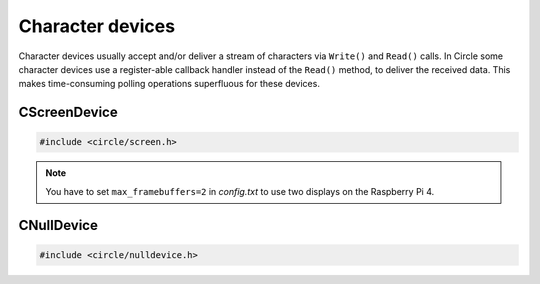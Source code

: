 Character devices
~~~~~~~~~~~~~~~~~

Character devices usually accept and/or deliver a stream of characters via ``Write()`` and ``Read()`` calls. In Circle some character devices use a register-able callback handler instead of the ``Read()`` method, to deliver the received data. This makes time-consuming polling operations superfluous for these devices.

CScreenDevice
"""""""""""""

.. code-block:: cpp

	#include <circle/screen.h>

.. cpp:class:: CScreenDevice : public CDevice

	This class can be used to write characters to the (usually HDMI) screen, which is connected to the Raspberry Pi computer. The screen is treated like a terminal and provides a number of control sequences (see ``Write()``). This device has the name ``"ttyN"`` (N >= 1) in the device name service.

.. cpp:function:: CScreenDevice::CScreenDevice (unsigned nWidth, unsigned nHeight, boolean bVirtual = FALSE, unsigned nDisplay = 0)

	Constructs an instance of ``CScreenDevice``. ``nWidth`` is the screen width and ``nHeight`` the screen height in number of pixels. Set both parameters to 0 to auto-detect the default resolution of the screen, which is usually the maximum resolution of the used monitor. ``bVirtual`` should be set to ``FALSE`` in any case. The Raspberry Pi 4 supports more than one display. ``nDisplay`` is the zero-based display number here. Multiple instances of ``CScreenDevice`` are possible here.

.. note::

	You have to set ``max_framebuffers=2`` in `config.txt` to use two displays on the Raspberry Pi 4.

.. cpp:function:: boolean CScreenDevice::Initialize (void)

	Initializes the instance of ``CScreenDevice`` and clears the screen. Returns ``TRUE`` on success.

.. cpp:function:: unsigned CScreenDevice::GetWidth (void) const

	Returns the screen width in number of pixels.

.. cpp:function:: unsigned CScreenDevice::GetHeight (void) const

	Returns the screen height in number of pixels.

.. cpp:function:: unsigned CScreenDevice::GetColumns (void) const

	Returns the screen width in number of character columns.

.. cpp:function:: unsigned CScreenDevice::GetRows (void) const

	Returns the screen height in number of character rows.

.. cpp:function:: int CScreenDevice::Write (const void *pBuffer, size_t nCount)

	Writes ``nCount`` characters from ``pBuffer`` to the screen. Returns the number of written characters. This method supports several escape sequences:

	==============	======================================	=============
	Sequence	Description				Remarks
	==============	======================================	=============
	\\E[B		Cursor down one line
	\\E[H		Cursor home
	\\E[A		Cursor up one line
	\\E[%d;%dH	Cursor move to row %1 and column %2	starting at 1
	^H		Cursor left one character
	\\E[D		Cursor left one character
	\\E[C		Cursor right one character
	^M		Carriage return
	\\E[J		Clear to end of screen
	\\E[K		Clear to end of line
	\\E[%dX		Erase %1 characters starting at cursor
	^J		Carriage return/linefeed
	\\E[0m		End of bold or half bright mode
	\\E[1m		Start bold mode
	\\E[2m		Start half bright mode
	^I		Move to next hardware tab
	\\E[?25h	Normal cursor visible
	\\E[?25l	Cursor invisible
	\\E[%d;%dr	Set scroll region from row %1 to %2	starting at 1
	==============	======================================	=============

	^X = Control character, \\E = Escape (\\x1b), %d = Numerical parameter (ASCII)

.. cpp:function:: void CScreenDevice::SetPixel (unsigned nPosX, unsigned nPosY, TScreenColor Color)

	Sets the pixel at position ``nPosX, nPosY`` (based on ``0, 0``) to ``Color``. The color value depends on the macro value ``DEPTH``, which can be defined as 8, 16 (default) or 32 in `include/circle/screen.h` or `Config.mk`. Circle defines the following standard color values:

	* BLACK_COLOR (black)
	* NORMAL_COLOR (white)
	* HIGH_COLOR (red)
	* HALF_COLOR (dark blue)

.. c:macro:: COLOR16(r, g, b)

	Defines a color value for ``DEPTH == 16``. r/g/b can be 0-31.

.. c:macro:: COLOR32(r, g, b, alpha)

	Defines a color value for ``DEPTH == 32``. r/g/b can be 0-255. alpha is usually 255.

.. cpp:function:: TScreenColor CScreenDevice::GetPixel (unsigned nPosX, unsigned nPosY)

	Returns the pixel color value at position ``nPosX, nPosY`` (based on ``0, 0``).

.. cpp:function:: void CScreenDevice::Rotor (unsigned nIndex, unsigned nCount)

	Displays a rotating symbol in the upper right corner of the screen. ``nIndex`` is the index of the rotor to be displayed (0..3). ``nCount`` is the phase (angle) of the current rotor symbol (0..3).

.. cpp:function:: CBcmFrameBuffer *CScreenDevice::GetFrameBuffer (void)

	Returns a pointer to the member of the type ``CBcmFrameBuffer``, which can be used to directly manipulate the frame buffer.

.. CSerialDevice
.. CUSBKeyboardDevice
.. CMouseDevice
.. CUSBGamePadDevice
.. CUSBSerialDevice
.. CUSBPrinterDevice
.. CTouchScreenDevice
.. CConsole
.. CHD44780Device

CNullDevice
"""""""""""

.. code-block:: cpp

	#include <circle/nulldevice.h>

.. cpp:class:: CNullDevice : public CDevice

	This class implements the null device, which accepts all written characters and returns 0 (EOF) on read. It can be used instead of other character device classes, for instance as target for the :ref:`System log`. This device has the name ``"null"`` in the device name service.

.. cpp:function:: int CNullDevice::Read (void *pBuffer, size_t nCount)

	Returns always 0 (EOF).

.. cpp:function:: int CNullDevice::Write (const void *pBuffer, size_t nCount)

	Returns the number of written bytes, but ignores them.
